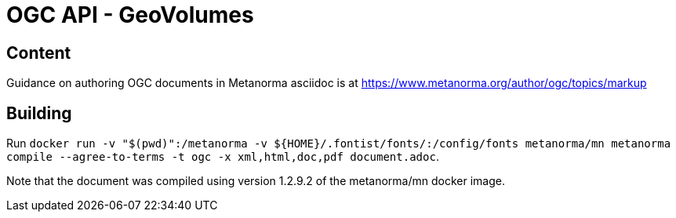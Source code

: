 = OGC API - GeoVolumes

== Content

Guidance on authoring OGC documents in Metanorma asciidoc is at https://www.metanorma.org/author/ogc/topics/markup

== Building

Run `docker run -v "$(pwd)":/metanorma -v ${HOME}/.fontist/fonts/:/config/fonts  metanorma/mn  metanorma compile --agree-to-terms -t ogc -x xml,html,doc,pdf document.adoc`.


Note that the document was compiled using version 1.2.9.2 of the metanorma/mn docker image.
